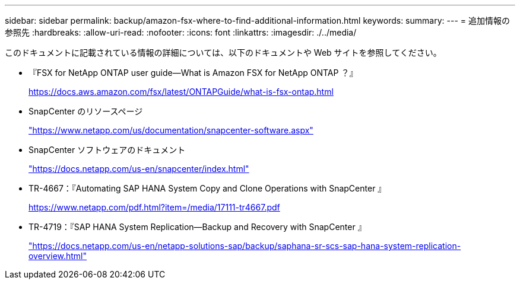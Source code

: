 ---
sidebar: sidebar 
permalink: backup/amazon-fsx-where-to-find-additional-information.html 
keywords:  
summary:  
---
= 追加情報の参照先
:hardbreaks:
:allow-uri-read: 
:nofooter: 
:icons: font
:linkattrs: 
:imagesdir: ./../media/


[role="lead"]
このドキュメントに記載されている情報の詳細については、以下のドキュメントや Web サイトを参照してください。

* 『FSX for NetApp ONTAP user guide—What is Amazon FSX for NetApp ONTAP ？』
+
https://docs.aws.amazon.com/fsx/latest/ONTAPGuide/what-is-fsx-ontap.html[]

* SnapCenter のリソースページ
+
https://www.netapp.com/us/documentation/snapcenter-software.aspx["https://www.netapp.com/us/documentation/snapcenter-software.aspx"^]

* SnapCenter ソフトウェアのドキュメント
+
https://docs.netapp.com/us-en/snapcenter/index.html["https://docs.netapp.com/us-en/snapcenter/index.html"^]

* TR-4667：『Automating SAP HANA System Copy and Clone Operations with SnapCenter 』
+
https://www.netapp.com/pdf.html?item=/media/17111-tr4667.pdf[]

* TR-4719：『SAP HANA System Replication—Backup and Recovery with SnapCenter 』
+
https://docs.netapp.com/us-en/netapp-solutions-sap/backup/saphana-sr-scs-sap-hana-system-replication-overview.html["https://docs.netapp.com/us-en/netapp-solutions-sap/backup/saphana-sr-scs-sap-hana-system-replication-overview.html"^]


